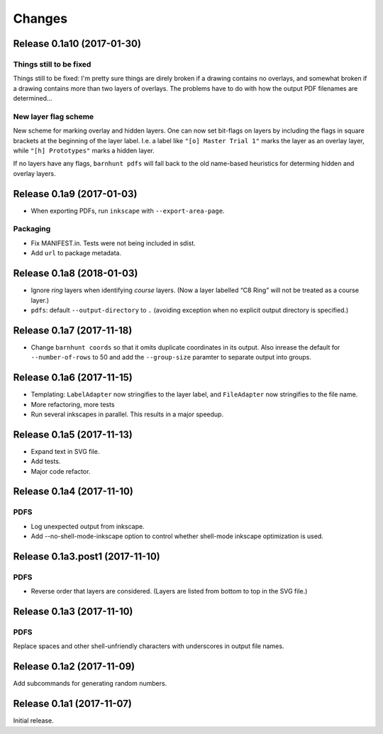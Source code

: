 *******
Changes
*******

Release 0.1a10 (2017-01-30)
===========================

Things still to be fixed
------------------------

Things still to be fixed: I'm pretty sure things are direly broken if
a drawing contains no overlays, and somewhat broken if a drawing
contains more than two layers of overlays.  The problems have to do
with how the output PDF filenames are determined...

New layer flag scheme
---------------------
New scheme for marking overlay and hidden layers.  One can now set
bit-flags on layers by including the flags in square brackets at the
beginning of the layer label.  I.e. a label like ``"[o] Master Trial
1"`` marks the layer as an overlay layer, while ``"[h] Prototypes"``
marks a hidden layer.

If no layers have any flags, ``barnhunt pdfs`` will fall back to the
old name-based heuristics for determing hidden and overlay layers.


Release 0.1a9 (2017-01-03)
==========================

* When exporting PDFs, run ``inkscape`` with ``--export-area-page``.

Packaging
---------

* Fix MANIFEST.in. Tests were not being included in sdist.

* Add ``url`` to package metadata.

Release 0.1a8 (2018-01-03)
==========================

* Ignore *ring* layers when identifying *course* layers.  (Now a layer
  labelled “C8 Ring” will not be treated as a course layer.)

* ``pdfs``: default ``--output-directory`` to ``.`` (avoiding exception when no
  explicit output directory is specified.)

Release 0.1a7 (2017-11-18)
==========================

* Change ``barnhunt coords`` so that it omits duplicate coordinates in its output.
  Also inrease the default for ``--number-of-rows`` to 50 and
  add the ``--group-size`` paramter to separate output into groups.

Release 0.1a6 (2017-11-15)
==========================

* Templating: ``LabelAdapter`` now stringifies to the layer label, and
  ``FileAdapter`` now stringifies to the file name.
* More refactoring, more tests
* Run several inkscapes in parallel.  This results in a major speedup.

Release 0.1a5 (2017-11-13)
==========================

* Expand text in SVG file.
* Add tests.
* Major code refactor.

Release 0.1a4 (2017-11-10)
==========================

PDFS
----

* Log unexpected output from inkscape.

* Add --no-shell-mode-inkscape option to control whether shell-mode inkscape
  optimization is used.

Release 0.1a3.post1 (2017-11-10)
================================

PDFS
----

* Reverse order that layers are considered.  (Layers are listed from
  bottom to top in the SVG file.)

Release 0.1a3 (2017-11-10)
==========================

PDFS
----

Replace spaces and other shell-unfriendly characters with underscores
in output file names.

Release 0.1a2 (2017-11-09)
==========================

Add subcommands for generating random numbers.

Release 0.1a1 (2017-11-07)
==========================

Initial release.
